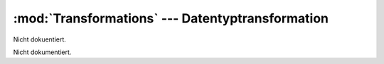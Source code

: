 :mod:`Transformations` --- Datentyptransformation
=================================================

.. module:: Transformations
   :synopsis:  Datentyptransformation
   

Nicht dokuentiert.
   
   
 
.. class:: App

   Nicht dokumentiert.
   
   .. function:: __init__(self)

      Nicht dokumentiert.